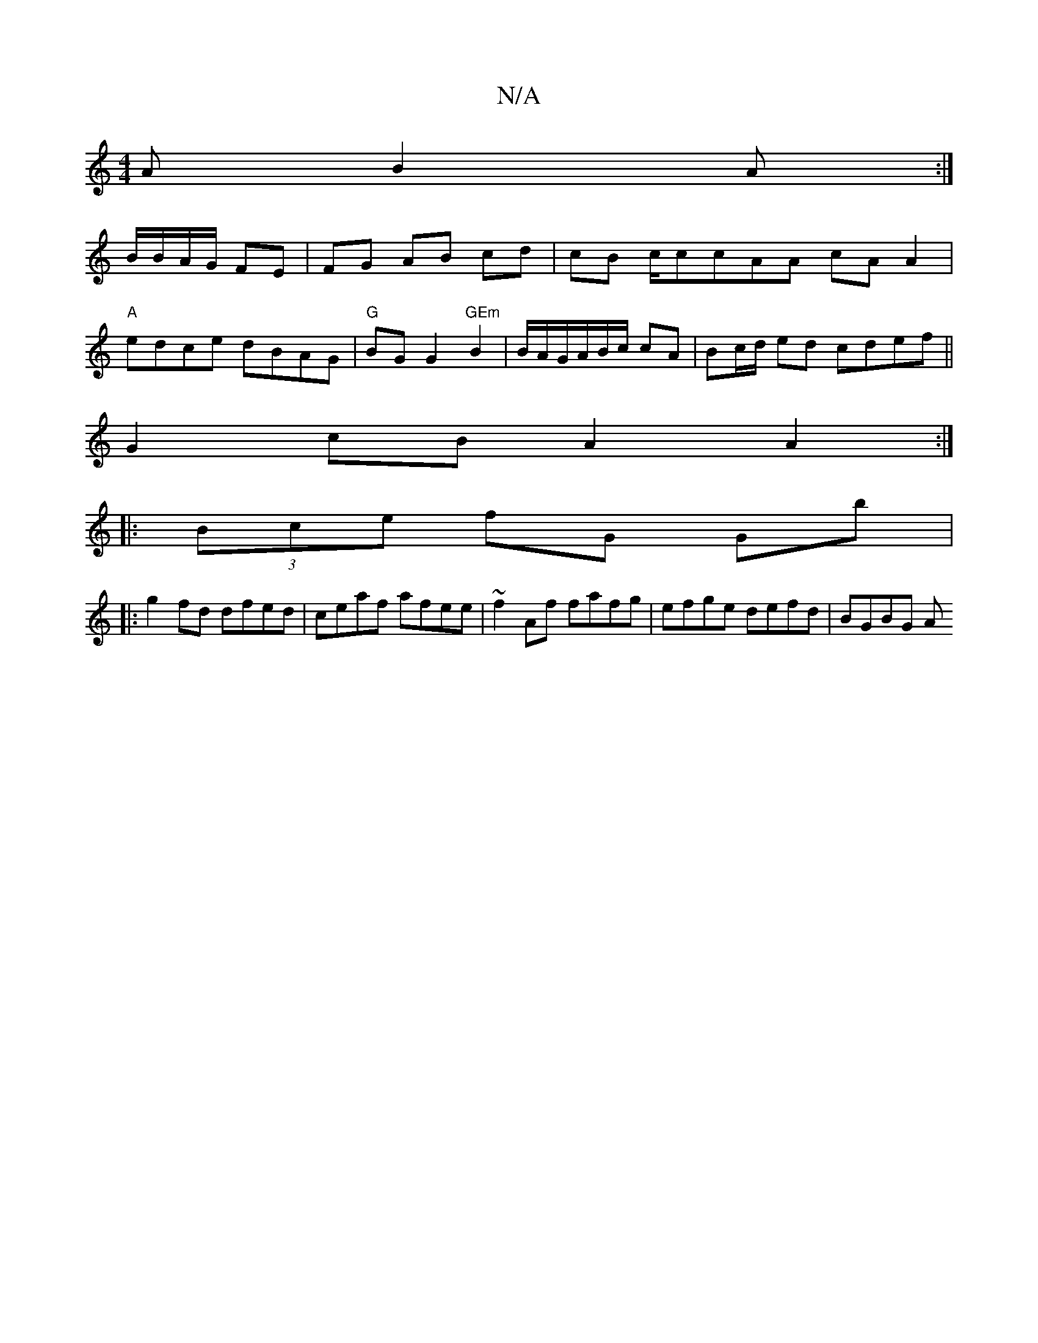 X:1
T:N/A
M:4/4
R:N/A
K:Cmajor
A B2A:|
B/B/A/G/ FE | FG AB cd |cB c/ccAA cA A2|
"A"edce dBAG |"G"BGG2 "GEm"B2|B/A/G/A/B/c/ cA | Bc/d/ ed cdef ||
G2cB A2A2:|
|: (3Bce fG Gb |[M:36]
|: g2 fd dfed|ceaf afee|~f2Af fafg|efge defd|BGBG A